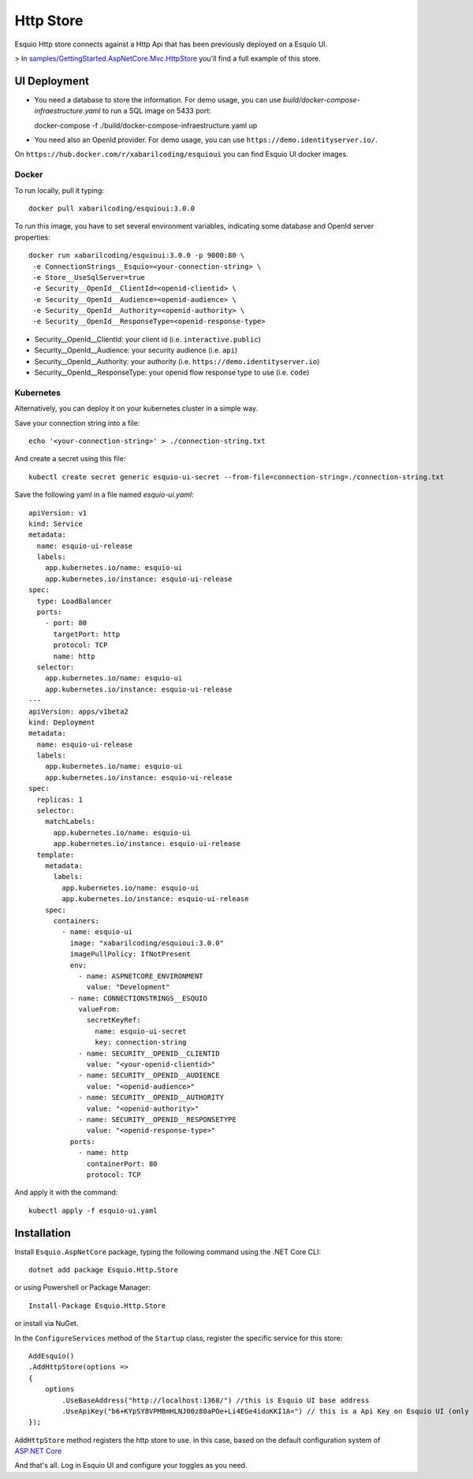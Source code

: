Http Store
==========

Esquio Http store connects against a Http Api that has been previously deployed on a Esquio UI.

> In `samples/GettingStarted.AspNetCore.Mvc.HttpStore <https://github.com/Xabaril/Esquio/tree/master/samples/GettingStarted.AspNetCore.Mvc.HttpStore>`_ you'll find a full example of this store.

UI Deployment
-------------

* You need a database to store the information. For demo usage, you can use `build/docker-compose-infraestructure.yaml` to run a SQL image on 5433 port::

  docker-compose -f ./build/docker-compose-infraestructure.yaml up

* You need also an OpenId provider. For demo usage, you can use ``https://demo.identityserver.io/``.

On ``https://hub.docker.com/r/xabarilcoding/esquioui`` you can find Esquio UI docker images. 

Docker
^^^^^^

To run locally, pull it typing::

  docker pull xabarilcoding/esquioui:3.0.0

To run this image, you have to set several environment variables, indicating some database and OpenId server properties::

  docker run xabarilcoding/esquioui:3.0.0 -p 9000:80 \
   -e ConnectionStrings__Esquio=<your-connection-string> \
   -e Store__UseSqlServer=true
   -e Security__OpenId__ClientId=<openid-clientid> \
   -e Security__OpenId__Audience=<openid-audience> \
   -e Security__OpenId__Authority=<openid-authority> \
   -e Security__OpenId__ResponseType=<openid-response-type> 

* Security__OpenId__ClientId: your client id (i.e. ``interactive.public``)
* Security__OpenId__Audience: your security audience (i.e. ``api``)
* Security__OpenId__Authority: your authority (i.e. ``https://demo.identityserver.io``)
* Security__OpenId__ResponseType: your openid flow response type to use (i.e. ``code``) 

Kubernetes
^^^^^^^^^^

Alternatively, you can deploy it on your kubernetes cluster in a simple way. 

Save your connection string into a file::

  echo '<your-connection-string>' > ./connection-string.txt

And create a secret using this file::

  kubectl create secret generic esquio-ui-secret --from-file=connection-string=./connection-string.txt

Save the following yaml in a file named `esquio-ui.yaml`::

  apiVersion: v1
  kind: Service
  metadata:
    name: esquio-ui-release
    labels:
      app.kubernetes.io/name: esquio-ui
      app.kubernetes.io/instance: esquio-ui-release
  spec:
    type: LoadBalancer
    ports:
      - port: 80
        targetPort: http
        protocol: TCP
        name: http
    selector:
      app.kubernetes.io/name: esquio-ui
      app.kubernetes.io/instance: esquio-ui-release
  ---
  apiVersion: apps/v1beta2
  kind: Deployment
  metadata:
    name: esquio-ui-release
    labels:
      app.kubernetes.io/name: esquio-ui
      app.kubernetes.io/instance: esquio-ui-release
  spec:
    replicas: 1
    selector:
      matchLabels:
        app.kubernetes.io/name: esquio-ui
        app.kubernetes.io/instance: esquio-ui-release
    template:
      metadata:
        labels:
          app.kubernetes.io/name: esquio-ui
          app.kubernetes.io/instance: esquio-ui-release
      spec:
        containers:
          - name: esquio-ui
            image: "xabarilcoding/esquioui:3.0.0"
            imagePullPolicy: IfNotPresent
            env:
              - name: ASPNETCORE_ENVIRONMENT
                value: "Development"
            - name: CONNECTIONSTRINGS__ESQUIO
              valueFrom:
                secretKeyRef:
                  name: esquio-ui-secret
                  key: connection-string
              - name: SECURITY__OPENID__CLIENTID
                value: "<your-openid-clientid>"
              - name: SECURITY__OPENID__AUDIENCE
                value: "<openid-audience>"
              - name: SECURITY__OPENID__AUTHORITY
                value: "<openid-authority>"                 
              - name: SECURITY__OPENID__RESPONSETYPE
                value: "<openid-response-type>"                                            
            ports:
              - name: http
                containerPort: 80
                protocol: TCP

And apply it with the command::

  kubectl apply -f esquio-ui.yaml


Installation
-------------

Install ``Esquio.AspNetCore`` package, typing the following command using the .NET Core CLI::

        dotnet add package Esquio.Http.Store

or using Powershell or Package Manager::

        Install-Package Esquio.Http.Store

or install via NuGet.


In the ``ConfigureServices`` method of the ``Startup`` class, register the specific service for this store::

                AddEsquio()
                .AddHttpStore(options =>
                {
                    options
                        .UseBaseAddress("http://localhost:1368/") //this is Esquio UI base address
                        .UseApiKey("b6+KYpSY8VPMBmHLNJ00z80aPOe+Li4EGe4idoKKI1A=") // this is a Api Key on Esquio UI (only Reader permission is Required);
                });

``AddHttpStore`` method registers the http store to use. in this case, based on the default configuration system of `ASP.NET Core <https://docs.microsoft.com/en-us/aspnet/core/fundamentals/configuration/?view=aspnetcore-2.2>`_

And that's all. Log in Esquio UI and configure your toggles as you need.